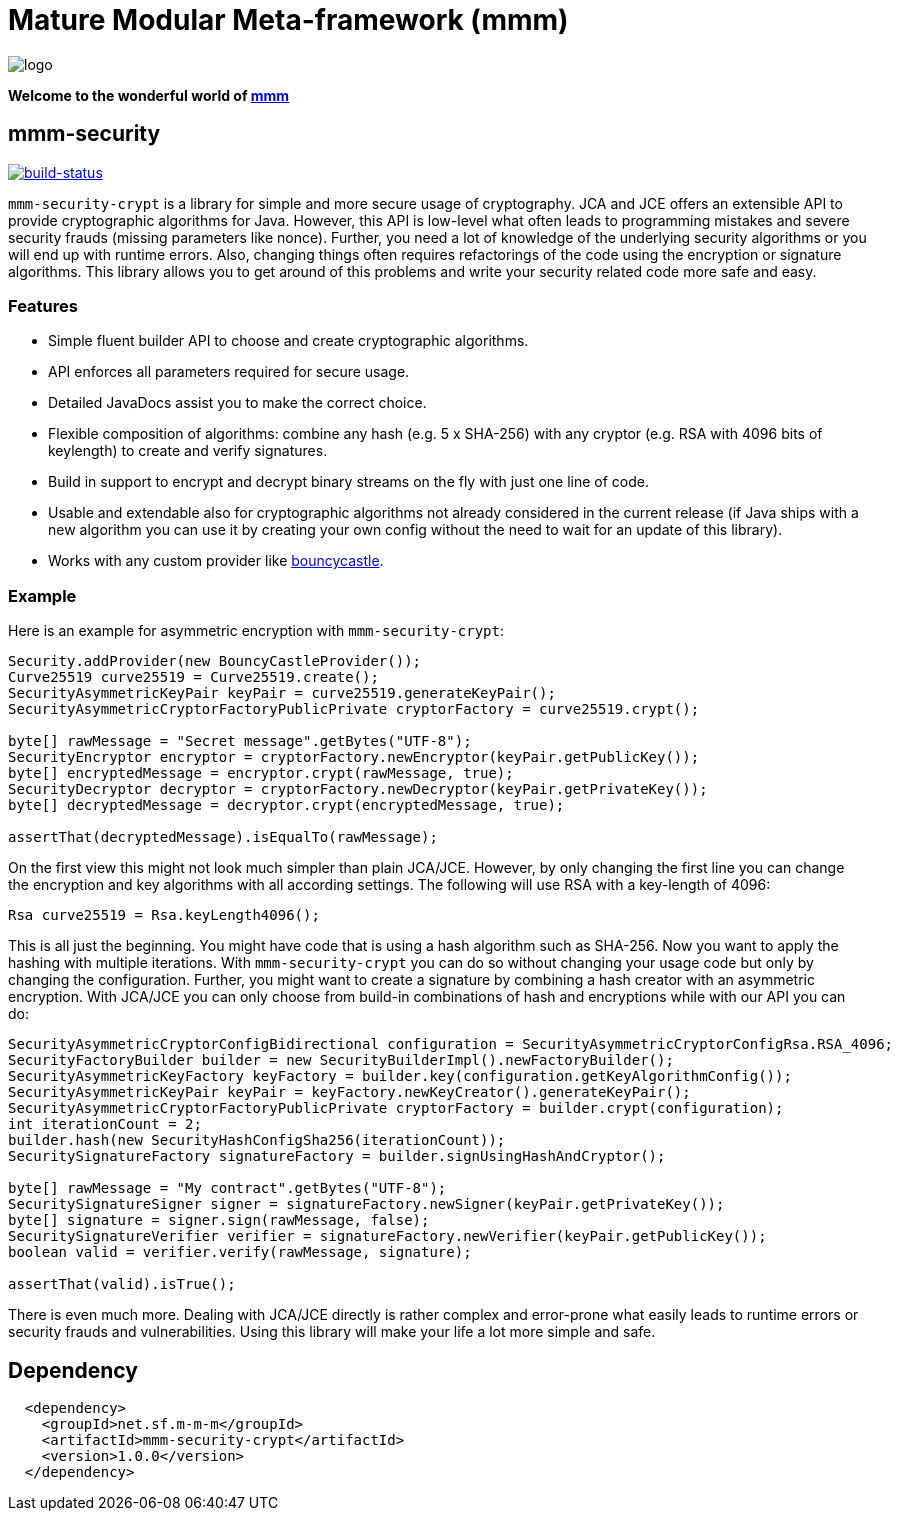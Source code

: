 = Mature Modular Meta-framework (mmm)

image:https://raw.github.com/m-m-m/mmm/master/src/site/resources/images/logo.png[logo]

*Welcome to the wonderful world of http://m-m-m.sourceforge.net/index.html[mmm]*

== mmm-security

image:https://travis-ci.org/m-m-m/security.svg?branch=master["build-status",link="https://travis-ci.org/m-m-m/security"]

`mmm-security-crypt` is a library for simple and more secure usage of cryptography. JCA and JCE offers an extensible API to provide cryptographic algorithms for Java. However, this API is low-level what often leads to programming mistakes and severe security frauds (missing parameters like nonce). Further, you need a lot of knowledge of the underlying security algorithms or you will end up with runtime errors. Also, changing things often requires refactorings of the code using the encryption or signature algorithms. This library allows you to get around of this problems and write your security related code more safe and easy.

=== Features

* Simple fluent builder API to choose and create cryptographic algorithms.
* API enforces all parameters required for secure usage.
* Detailed JavaDocs assist you to make the correct choice.
* Flexible composition of algorithms: combine any hash (e.g. 5 x SHA-256) with any cryptor (e.g. RSA with 4096 bits of keylength) to create and verify signatures.
* Build in support to encrypt and decrypt binary streams on the fly with just one line of code.
* Usable and extendable also for cryptographic algorithms not already considered in the current release (if Java ships with a new algorithm you can use it by creating your own config without the need to wait for an update of this library).
* Works with any custom provider like http://bouncycastle.org/[bouncycastle].

=== Example
Here is an example for asymmetric encryption with `mmm-security-crypt`:
[source,java]
-----
Security.addProvider(new BouncyCastleProvider());
Curve25519 curve25519 = Curve25519.create();
SecurityAsymmetricKeyPair keyPair = curve25519.generateKeyPair();
SecurityAsymmetricCryptorFactoryPublicPrivate cryptorFactory = curve25519.crypt();

byte[] rawMessage = "Secret message".getBytes("UTF-8");
SecurityEncryptor encryptor = cryptorFactory.newEncryptor(keyPair.getPublicKey());
byte[] encryptedMessage = encryptor.crypt(rawMessage, true);
SecurityDecryptor decryptor = cryptorFactory.newDecryptor(keyPair.getPrivateKey());
byte[] decryptedMessage = decryptor.crypt(encryptedMessage, true);

assertThat(decryptedMessage).isEqualTo(rawMessage);
-----

On the first view this might not look much simpler than plain JCA/JCE. However, by only changing the first line you can
change the encryption and key algorithms with all according settings. The following will use RSA with a key-length of 4096:
[source,java]
-----
Rsa curve25519 = Rsa.keyLength4096();
-----

This is all just the beginning. You might have code that is using a hash algorithm such as SHA-256. Now you want to
apply the hashing with multiple iterations. With `mmm-security-crypt` you can do so without changing your usage code but
only by changing the configuration. Further, you might want to create a signature by combining a hash creator with an
asymmetric encryption. With JCA/JCE you can only choose from build-in combinations of hash and encryptions while with
our API you can do:
[source,java]
-----
SecurityAsymmetricCryptorConfigBidirectional configuration = SecurityAsymmetricCryptorConfigRsa.RSA_4096;
SecurityFactoryBuilder builder = new SecurityBuilderImpl().newFactoryBuilder();
SecurityAsymmetricKeyFactory keyFactory = builder.key(configuration.getKeyAlgorithmConfig());
SecurityAsymmetricKeyPair keyPair = keyFactory.newKeyCreator().generateKeyPair();
SecurityAsymmetricCryptorFactoryPublicPrivate cryptorFactory = builder.crypt(configuration);
int iterationCount = 2;
builder.hash(new SecurityHashConfigSha256(iterationCount));
SecuritySignatureFactory signatureFactory = builder.signUsingHashAndCryptor();

byte[] rawMessage = "My contract".getBytes("UTF-8");
SecuritySignatureSigner signer = signatureFactory.newSigner(keyPair.getPrivateKey());
byte[] signature = signer.sign(rawMessage, false);
SecuritySignatureVerifier verifier = signatureFactory.newVerifier(keyPair.getPublicKey());
boolean valid = verifier.verify(rawMessage, signature);

assertThat(valid).isTrue();
-----
There is even much more. Dealing with JCA/JCE directly is rather complex and error-prone what easily leads to runtime
errors or security frauds and vulnerabilities. Using this library will make your life a lot more simple and safe.

== Dependency

```
  <dependency>
    <groupId>net.sf.m-m-m</groupId>
    <artifactId>mmm-security-crypt</artifactId>
    <version>1.0.0</version>
  </dependency>
```
